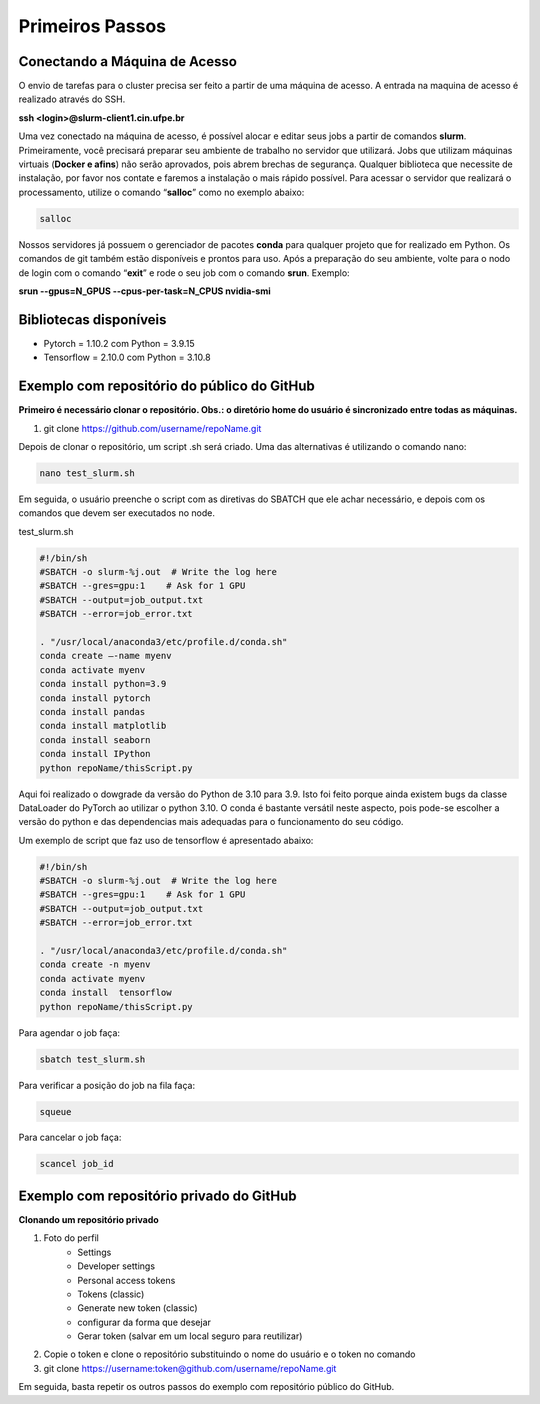 Primeiros Passos
================

Conectando a Máquina de Acesso
------------------------------

O envio de tarefas para o cluster precisa ser feito a partir de uma máquina de acesso. A entrada na maquina de acesso é realizado através do SSH.

**ssh <login>@slurm-client1.cin.ufpe.br**

Uma vez conectado na máquina de acesso, é possível alocar e editar seus jobs a partir de comandos **slurm**. Primeiramente, você precisará preparar seu ambiente de 
trabalho no servidor que utilizará. Jobs que utilizam máquinas virtuais (**Docker e afins**) não serão aprovados, pois abrem brechas de segurança. Qualquer 
biblioteca que necessite de instalação, por favor nos contate e faremos a instalação o mais rápido possível. Para acessar o servidor que realizará o processamento, 
utilize o comando “**salloc**” como no exemplo abaixo:

.. code-block:: console

    salloc

Nossos servidores já possuem o gerenciador de pacotes **conda** para qualquer projeto que for realizado em Python. Os comandos de git também estão disponíveis e prontos 
para uso. Após a preparação do seu ambiente, volte para o nodo de login com o comando “**exit**” e rode o seu job com o comando **srun**. Exemplo:

**srun --gpus=N_GPUS --cpus-per-task=N_CPUS nvidia-smi**

Bibliotecas disponíveis
-----------------------
- Pytorch = 1.10.2 com Python = 3.9.15
- Tensorflow = 2.10.0 com Python  = 3.10.8

Exemplo com repositório do público do GitHub
--------------------------------------------

**Primeiro é necessário clonar o repositório. Obs.: o diretório home do usuário é sincronizado entre todas as máquinas.**

1. git clone https://github.com/username/repoName.git

Depois de clonar o repositório, um script .sh será criado. Uma das alternativas é utilizando o comando nano:

.. code-block:: console

    nano test_slurm.sh

Em seguida, o usuário preenche o script com as diretivas do SBATCH que ele achar necessário, e depois com os comandos que devem ser executados no node.

test_slurm.sh

.. code-block:: console

    #!/bin/sh
    #SBATCH -o slurm-%j.out  # Write the log here
    #SBATCH --gres=gpu:1    # Ask for 1 GPU
    #SBATCH --output=job_output.txt
    #SBATCH --error=job_error.txt

    . "/usr/local/anaconda3/etc/profile.d/conda.sh"
    conda create –-name myenv
    conda activate myenv
    conda install python=3.9
    conda install pytorch
    conda install pandas
    conda install matplotlib
    conda install seaborn
    conda install IPython
    python repoName/thisScript.py

Aqui foi realizado o dowgrade da versão do Python de 3.10 para 3.9. Isto foi feito porque 
ainda existem bugs da classe DataLoader do PyTorch ao utilizar o python 3.10. O conda é bastante versátil neste aspecto, pois pode-se escolher a versão do 
python e das dependencias mais adequadas para o funcionamento do seu código.

Um exemplo de script que faz uso de tensorflow é apresentado abaixo:

.. code-block:: console
    
    #!/bin/sh
    #SBATCH -o slurm-%j.out  # Write the log here
    #SBATCH --gres=gpu:1    # Ask for 1 GPU
    #SBATCH --output=job_output.txt
    #SBATCH --error=job_error.txt

    . "/usr/local/anaconda3/etc/profile.d/conda.sh"
    conda create -n myenv
    conda activate myenv
    conda install  tensorflow
    python repoName/thisScript.py

Para agendar o job faça:

.. code-block:: console

    sbatch test_slurm.sh

Para verificar a posição do job na fila faça:

.. code-block:: console

    squeue

Para cancelar o job faça:

.. code-block:: console

    scancel job_id

Exemplo com repositório privado do GitHub
-----------------------------------------

**Clonando um repositório privado**

1. Foto do perfil 
    - Settings 
    - Developer settings
    - Personal access tokens 
    - Tokens (classic) 
    - Generate new token (classic) 
    - configurar da forma que desejar
    - Gerar token (salvar em um local seguro para reutilizar)

2. Copie o token e clone o repositório substituindo o nome do usuário e o token no comando


3. git clone https://username:token@github.com/username/repoName.git

Em seguida, basta repetir os outros passos do exemplo com repositório público do GitHub.

